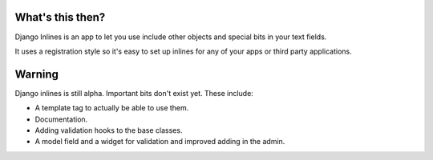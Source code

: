 What's this then?
=================

Django Inlines is an app to let you use include other objects and special 
bits in your text fields.

It uses a registration style so it's easy to set up inlines for any of your apps
or third party applications.

Warning
=======

Django inlines is still alpha. Important bits don't exist yet. These include:

* A template tag to actually be able to use them.
* Documentation.
* Adding validation hooks to the base classes.
* A model field and a widget for validation and improved adding in the admin.